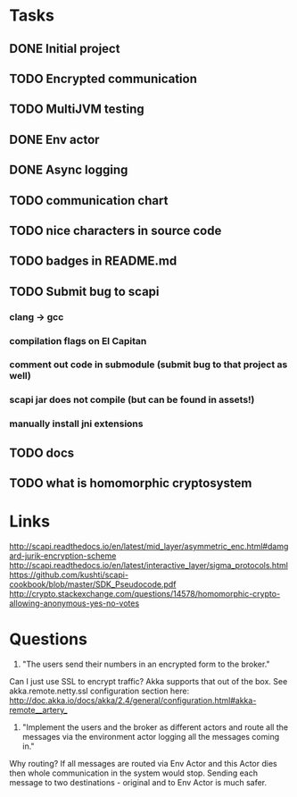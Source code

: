 * Tasks
** DONE Initial project
CLOSED: [2016-10-16 ndz 15:47]
** TODO Encrypted communication
** TODO MultiJVM testing
** DONE Env actor
CLOSED: [2016-10-21 ptk 15:03]
** DONE Async logging
CLOSED: [2016-10-21 ptk 15:03]
** TODO communication chart
** TODO nice characters in source code
** TODO badges in README.md
** TODO Submit bug to scapi
*** clang -> gcc
*** compilation flags on El Capitan
*** comment out code in submodule (submit bug to that project as well)
*** scapi jar does not compile (but can be found in assets!)
*** manually install jni extensions
** TODO docs
** TODO what is homomorphic cryptosystem
* Links
http://scapi.readthedocs.io/en/latest/mid_layer/asymmetric_enc.html#damgard-jurik-encryption-scheme
http://scapi.readthedocs.io/en/latest/interactive_layer/sigma_protocols.html
https://github.com/kushti/scapi-cookbook/blob/master/SDK_Pseudocode.pdf
http://crypto.stackexchange.com/questions/14578/homomorphic-crypto-allowing-anonymous-yes-no-votes
* Questions

1. "The users send their numbers in an encrypted form to the broker."

Can I just use SSL to encrypt traffic? Akka supports that out of the box. See akka.remote.netty.ssl configuration section here: http://doc.akka.io/docs/akka/2.4/general/configuration.html#akka-remote__artery_

2. "Implement the users and the broker as different actors and route all the messages via the environment actor logging all the messages coming in."

Why routing? If all messages are routed via Env Actor and this Actor dies then whole communication in the system would stop.
Sending each message to two destinations - original and to Env Actor is much safer.

